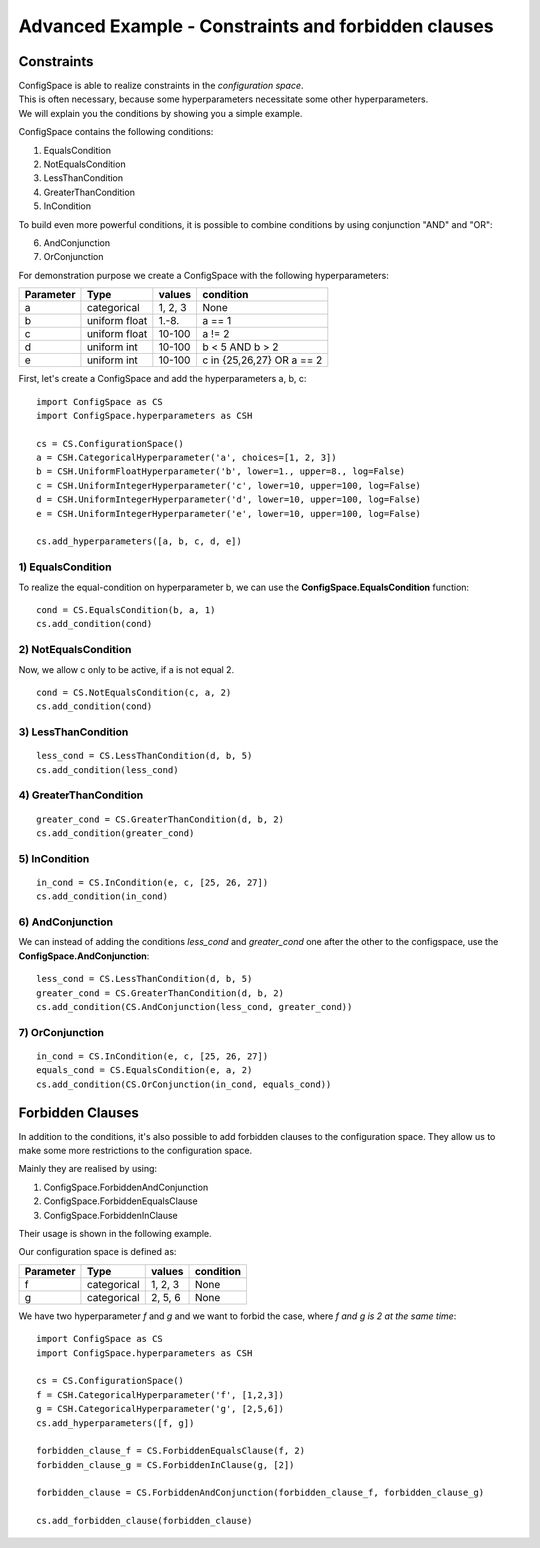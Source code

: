 Advanced Example - Constraints and forbidden clauses
====================================================

Constraints
-----------

| ConfigSpace is able to realize constraints in the *configuration space*.
| This is often necessary, because some hyperparameters necessitate some other hyperparameters.
| We will explain you the conditions by showing you a simple example.

ConfigSpace contains the following conditions:

1) EqualsCondition
2) NotEqualsCondition
3) LessThanCondition
4) GreaterThanCondition
5) InCondition

To build even more powerful conditions, it is possible to combine conditions by using conjunction "AND" and "OR":

6) AndConjunction
7) OrConjunction

For demonstration purpose we create a ConfigSpace with the following hyperparameters:

+------------------------+---------------+----------+---------------------------+
| Parameter              | Type          | values   |  condition                |
+========================+===============+==========+===========================+
| a                      | categorical   | 1, 2, 3  |  None                     |
+------------------------+---------------+----------+---------------------------+
| b                      | uniform float | 1.-8.    |  a == 1                   |
+------------------------+---------------+----------+---------------------------+
| c                      | uniform float | 10-100   |  a != 2                   |
+------------------------+---------------+----------+---------------------------+
| d                      | uniform int   | 10-100   |  b < 5 AND b > 2          |
+------------------------+---------------+----------+---------------------------+
| e                      | uniform int   | 10-100   | c in {25,26,27} OR a == 2 |
+------------------------+---------------+----------+---------------------------+

First, let's create a ConfigSpace and add the hyperparameters a, b, c::

   import ConfigSpace as CS
   import ConfigSpace.hyperparameters as CSH

   cs = CS.ConfigurationSpace()
   a = CSH.CategoricalHyperparameter('a', choices=[1, 2, 3])
   b = CSH.UniformFloatHyperparameter('b', lower=1., upper=8., log=False)
   c = CSH.UniformIntegerHyperparameter('c', lower=10, upper=100, log=False)
   d = CSH.UniformIntegerHyperparameter('d', lower=10, upper=100, log=False)
   e = CSH.UniformIntegerHyperparameter('e', lower=10, upper=100, log=False)

   cs.add_hyperparameters([a, b, c, d, e])

1) EqualsCondition
++++++++++++++++++

To realize the equal-condition on hyperparameter b, we can use the **ConfigSpace.EqualsCondition** function::

    cond = CS.EqualsCondition(b, a, 1)
    cs.add_condition(cond)

2) NotEqualsCondition
+++++++++++++++++++++

Now, we allow c only to be active, if a is not equal 2.
::

    cond = CS.NotEqualsCondition(c, a, 2)
    cs.add_condition(cond)

3) LessThanCondition
++++++++++++++++++++

::

    less_cond = CS.LessThanCondition(d, b, 5)
    cs.add_condition(less_cond)


4) GreaterThanCondition
+++++++++++++++++++++++

::

    greater_cond = CS.GreaterThanCondition(d, b, 2)
    cs.add_condition(greater_cond)


5) InCondition
++++++++++++++

::

    in_cond = CS.InCondition(e, c, [25, 26, 27])
    cs.add_condition(in_cond)

6) AndConjunction
+++++++++++++++++

We can instead of adding the conditions *less_cond* and *greater_cond*
one after the other to the configspace, use the **ConfigSpace.AndConjunction**::

    less_cond = CS.LessThanCondition(d, b, 5)
    greater_cond = CS.GreaterThanCondition(d, b, 2)
    cs.add_condition(CS.AndConjunction(less_cond, greater_cond))

7) OrConjunction
++++++++++++++++

::

    in_cond = CS.InCondition(e, c, [25, 26, 27])
    equals_cond = CS.EqualsCondition(e, a, 2)
    cs.add_condition(CS.OrConjunction(in_cond, equals_cond))


Forbidden Clauses
-----------------

In addition to the conditions, it's also possible to add forbidden clauses to the configuration space.
They allow us to make some more restrictions to the configuration space.

Mainly they are realised by using:

1) ConfigSpace.ForbiddenAndConjunction
2) ConfigSpace.ForbiddenEqualsClause
3) ConfigSpace.ForbiddenInClause

Their usage is shown in the following example.

Our configuration space is defined as:

+------------------------+---------------+----------+---------------------------+
| Parameter              | Type          | values   |  condition                |
+========================+===============+==========+===========================+
| f                      | categorical   | 1, 2, 3  |  None                     |
+------------------------+---------------+----------+---------------------------+
| g                      | categorical   | 2, 5, 6  |  None                     |
+------------------------+---------------+----------+---------------------------+

We have two hyperparameter *f* and *g* and we want to forbid the case, where *f and g is 2 at the same time*::

    import ConfigSpace as CS
    import ConfigSpace.hyperparameters as CSH

    cs = CS.ConfigurationSpace()
    f = CSH.CategoricalHyperparameter('f', [1,2,3])
    g = CSH.CategoricalHyperparameter('g', [2,5,6])
    cs.add_hyperparameters([f, g])

    forbidden_clause_f = CS.ForbiddenEqualsClause(f, 2)
    forbidden_clause_g = CS.ForbiddenInClause(g, [2])

    forbidden_clause = CS.ForbiddenAndConjunction(forbidden_clause_f, forbidden_clause_g)

    cs.add_forbidden_clause(forbidden_clause)


